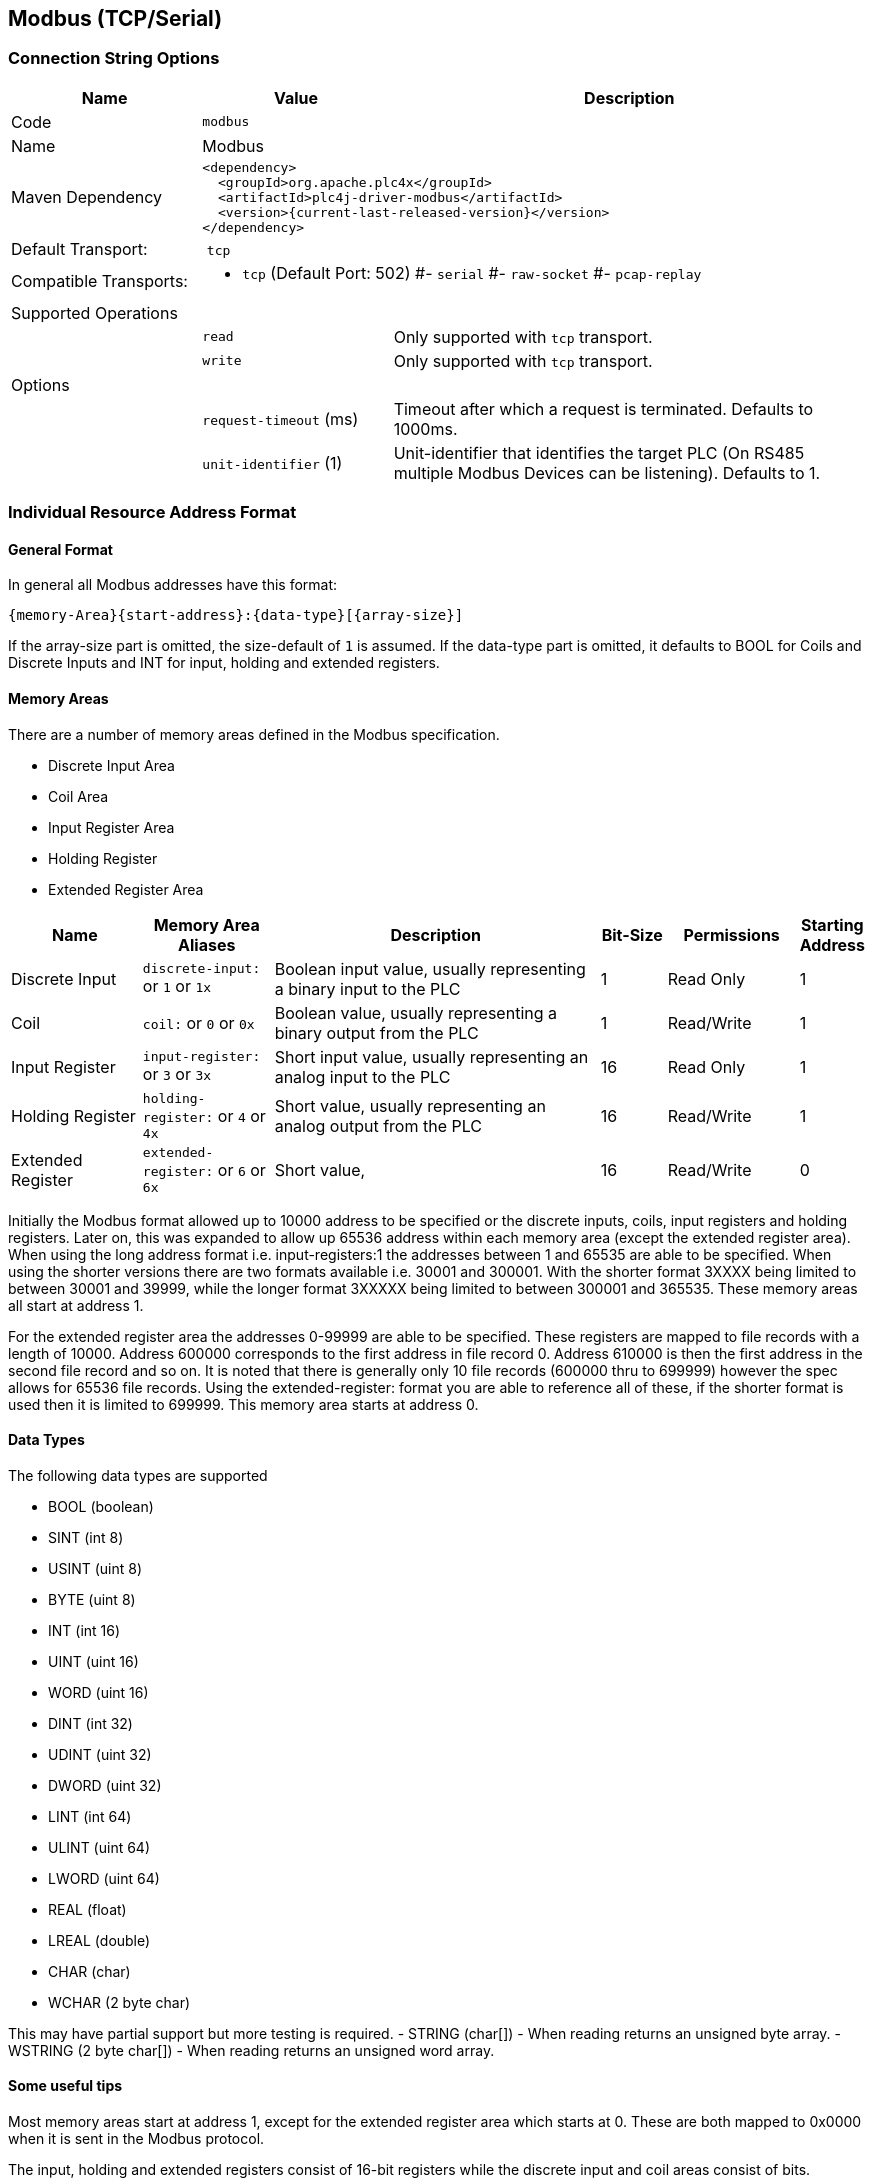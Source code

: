 //
//  Licensed to the Apache Software Foundation (ASF) under one or more
//  contributor license agreements.  See the NOTICE file distributed with
//  this work for additional information regarding copyright ownership.
//  The ASF licenses this file to You under the Apache License, Version 2.0
//  (the "License"); you may not use this file except in compliance with
//  the License.  You may obtain a copy of the License at
//
//      http://www.apache.org/licenses/LICENSE-2.0
//
//  Unless required by applicable law or agreed to in writing, software
//  distributed under the License is distributed on an "AS IS" BASIS,
//  WITHOUT WARRANTIES OR CONDITIONS OF ANY KIND, either express or implied.
//  See the License for the specific language governing permissions and
//  limitations under the License.
//
:imagesdir: ../../images/users/protocols
:icons: font

== Modbus (TCP/Serial)

=== Connection String Options

[cols="2,2a,5a"]
|===
|Name |Value |Description

|Code
2+|`modbus`

|Name
2+|Modbus

|Maven Dependency
2+|
----
<dependency>
  <groupId>org.apache.plc4x</groupId>
  <artifactId>plc4j-driver-modbus</artifactId>
  <version>{current-last-released-version}</version>
</dependency>
----

|Default Transport:
2+| `tcp`

|Compatible Transports:
2+| - `tcp` (Default Port: 502)
#- `serial`
#- `raw-socket`
#- `pcap-replay`

3+|Supported Operations

|
| `read`
| Only supported with `tcp` transport.

|
| `write`
| Only supported with `tcp` transport.

3+|Options

|
| `request-timeout` (ms)
| Timeout after which a request is terminated. Defaults to 1000ms.

|
| `unit-identifier` (1)
| Unit-identifier that identifies the target PLC (On RS485 multiple Modbus Devices can be listening). Defaults to 1.

|===

=== Individual Resource Address Format



==== General Format

In general all Modbus addresses have this format:

----
{memory-Area}{start-address}:{data-type}[{array-size}]
----

If the array-size part is omitted, the size-default of `1` is assumed.
If the data-type part is omitted, it defaults to BOOL for Coils and Discrete Inputs and INT for input, holding and extended registers.

==== Memory Areas

There are a number of memory areas defined in the Modbus specification.

- Discrete Input Area
- Coil Area
- Input Register Area
- Holding Register
- Extended Register Area

[cols="2,2a,5,1,2,1"]
|===
|Name |Memory Area Aliases |Description |Bit-Size | Permissions | Starting Address

|Discrete Input   |`discrete-input:` or `1` or `1x`   |Boolean input value, usually representing a binary input to the PLC |1 |Read Only|1
|Coil             |`coil:` or `0` or `0x`             |Boolean value, usually representing a binary output from the PLC   |1 |Read/Write|1
|Input Register   |`input-register:` or `3` or `3x`   |Short input value, usually representing an analog input to the PLC  |16 |Read Only|1
|Holding Register |`holding-register:` or `4` or `4x` |Short value, usually representing an analog output from the PLC    |16 |Read/Write|1
|Extended Register |`extended-register:` or `6` or `6x` |Short value,    |16 |Read/Write|0

|===

Initially the Modbus format allowed up to 10000 address to be specified or the discrete inputs, coils, input registers and holding registers.
Later on, this was expanded to allow up 65536 address within each memory area (except the extended register area).
When using the long address format i.e. input-registers:1 the addresses between 1 and 65535 are able to be specified.
When using the shorter versions there are two formats available  i.e. 30001 and 300001.
With the shorter format 3XXXX being limited to between 30001 and 39999, while the longer format 3XXXXX being limited to between 300001 and 365535.
These memory areas all start at address 1.

For the extended register area the addresses 0-99999 are able to be specified. These registers are mapped to file records with a length of 10000. Address 600000 corresponds to the first address in file record 0.
Address 610000 is then the first address in the second file record and so on. It is noted that there is generally only 10 file records (600000 thru to 699999) however the spec allows for 65536 file records.
Using the extended-register: format you are able to reference all of these, if the shorter format is used then it is limited to 699999.
This memory area starts at address 0.

==== Data Types

The following data types are supported

- BOOL (boolean)
- SINT (int 8)
- USINT (uint 8)
- BYTE (uint 8)
- INT (int 16)
- UINT (uint 16)
- WORD (uint 16)
- DINT (int 32)
- UDINT (uint 32)
- DWORD (uint 32)
- LINT (int 64)
- ULINT (uint 64)
- LWORD (uint 64)
- REAL (float)
- LREAL (double)
- CHAR (char)
- WCHAR (2 byte char)

This may have partial support but more testing is required.
- STRING (char[]) - When reading returns an unsigned byte array.
- WSTRING (2 byte char[]) - When reading returns an unsigned word array.

==== Some useful tips

Most memory areas start at address 1, except for the extended register area which starts at 0. These are both mapped to 0x0000 when it is sent in the Modbus protocol.

The input, holding and extended registers consist of 16-bit registers while the discrete input and coil areas consist of bits.

The following Modbus function codes are supported:-

- 0x01 (Read Coils)
- 0x02 (Read Discrete Inputs)
- 0x03 (Read Holding Registers)
- 0x04 (Read Input Registers)
- 0x05 (Write Single Coil)
- 0x06 (Write Single Register)
- 0x0F (Write Multiple Coils)
- 0x10 (Write Multiple Registers)
- 0x14 (Read File Record)(Extended Register Read)
- 0x15 (Write File Record)(Extended Register Write)

==== Examples

To read 10 holding registers starting at address 20 and parse as Unsigned Integers the following examples are all valid.

- holding-register:20:UINT[10]
- 400020:UINT[10]
- 4x00020:UINT[10]
- 40020:UINT[10]
- 4x0020:UINT[10]

To read 1 holding register at address 5678 the following examples are valid.

- holding-register:5678
- 405678
- 4x05678
- 45678
- 4x5678

To read 10 extended registers starting at address 50 the following examples are valid.

- extended-register:50[10]
- 600050[10]
- 6x00050[10]
- 60050[10]
- 6x0050[10]

This corresponds to addresses 50-59 in file record 1.

To read 10 extended registers starting at address 9995 the following examples are valid.

- extended-register:9995[10]
- 609995[10]
- 6x09995[10]
- 69995[10]
- 6x9995[10]

This corresponds to addresses 9995-9999 in file record 1 and addresses 0-5 in file record 2.
Note that this request is split into 2 sub requests in the Modbus protocol.
